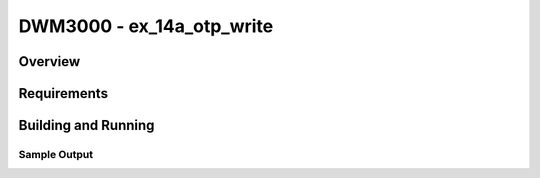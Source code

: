 DWM3000 - ex_14a_otp_write
#########################

Overview
********

Requirements
************

Building and Running
********************

Sample Output
=============